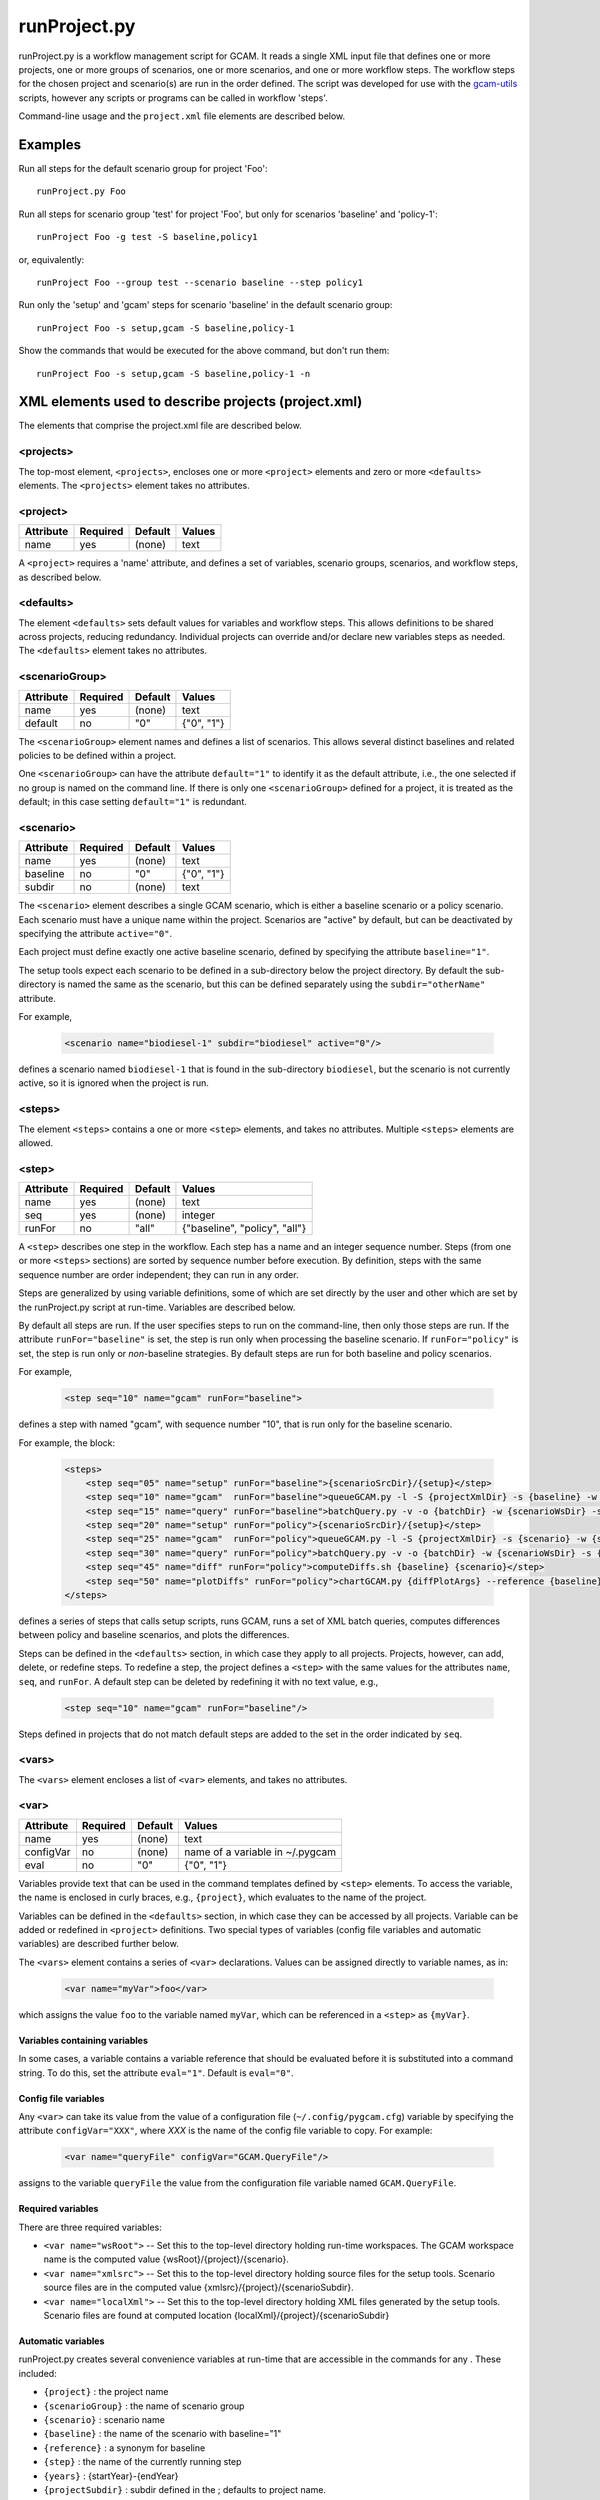 runProject.py
=============

runProject.py is a workflow management script for GCAM. It reads a
single XML input file that defines one or more projects, one or more
groups of scenarios, one or more scenarios, and one or more workflow
steps. The workflow steps for the chosen project and scenario(s) are run
in the order defined. The script was developed for use with the
`gcam-utils <https://bitbucket.org/plevin/gcam-utils/wiki/Home>`__
scripts, however any scripts or programs can be called in workflow
'steps'.

Command-line usage and the ``project.xml`` file elements are described
below.

Examples
--------

Run all steps for the default scenario group for project 'Foo':

::

    runProject.py Foo

Run all steps for scenario group 'test' for project 'Foo', but only for
scenarios 'baseline' and 'policy-1':

::

    runProject Foo -g test -S baseline,policy1

or, equivalently:

::

    runProject Foo --group test --scenario baseline --step policy1

Run only the 'setup' and 'gcam' steps for scenario 'baseline' in the
default scenario group:

::

    runProject Foo -s setup,gcam -S baseline,policy-1

Show the commands that would be executed for the above command, but
don't run them:

::

    runProject Foo -s setup,gcam -S baseline,policy-1 -n

XML elements used to describe projects (project.xml)
----------------------------------------------------

The elements that comprise the project.xml file are described below.

<projects>
^^^^^^^^^^

The top-most element, ``<projects>``, encloses one or more ``<project>``
elements and zero or more ``<defaults>`` elements. The ``<projects>``
element takes no attributes.

<project>
^^^^^^^^^

+-------------+------------+-----------+----------+
| Attribute   | Required   | Default   | Values   |
+=============+============+===========+==========+
| name        | yes        | (none)    | text     |
+-------------+------------+-----------+----------+

A ``<project>`` requires a 'name' attribute, and defines a set of
variables, scenario groups, scenarios, and workflow steps, as described
below.

<defaults>
^^^^^^^^^^

The element ``<defaults>`` sets default values for variables and
workflow steps. This allows definitions to be shared across projects,
reducing redundancy. Individual projects can override and/or declare new
variables steps as needed. The ``<defaults>`` element takes no
attributes.

<scenarioGroup>
^^^^^^^^^^^^^^^

+-------------+------------+-----------+--------------+
| Attribute   | Required   | Default   | Values       |
+=============+============+===========+==============+
| name        | yes        | (none)    | text         |
+-------------+------------+-----------+--------------+
| default     | no         | "0"       | {"0", "1"}   |
+-------------+------------+-----------+--------------+

The ``<scenarioGroup>`` element names and defines a list of scenarios.
This allows several distinct baselines and related policies to be
defined within a project.

One ``<scenarioGroup>`` can have the attribute ``default="1"`` to
identify it as the default attribute, i.e., the one selected if no group
is named on the command line. If there is only one ``<scenarioGroup>``
defined for a project, it is treated as the default; in this case
setting ``default="1"`` is redundant.

<scenario>
^^^^^^^^^^

+-------------+------------+-----------+--------------+
| Attribute   | Required   | Default   | Values       |
+=============+============+===========+==============+
| name        | yes        | (none)    | text         |
+-------------+------------+-----------+--------------+
| baseline    | no         | "0"       | {"0", "1"}   |
+-------------+------------+-----------+--------------+
| subdir      | no         | (none)    | text         |
+-------------+------------+-----------+--------------+

The ``<scenario>`` element describes a single GCAM scenario, which is
either a baseline scenario or a policy scenario. Each scenario must have
a unique name within the project. Scenarios are "active" by default, but
can be deactivated by specifying the attribute ``active="0"``.

Each project must define exactly one active baseline scenario, defined
by specifying the attribute ``baseline="1"``.

The setup tools expect each scenario to be defined in a sub-directory
below the project directory. By default the sub-directory is named the
same as the scenario, but this can be defined separately using the
``subdir="otherName"`` attribute.

For example,

  .. code-block:: xml

    <scenario name="biodiesel-1" subdir="biodiesel" active="0"/>

defines a scenario named ``biodiesel-1`` that is found in the
sub-directory ``biodiesel``, but the scenario is not currently active,
so it is ignored when the project is run.

<steps>
^^^^^^^

The element ``<steps>`` contains a one or more ``<step>`` elements, and
takes no attributes. Multiple ``<steps>`` elements are allowed.

<step>
^^^^^^

+-------------+------------+-----------+---------------------------------+
| Attribute   | Required   | Default   | Values                          |
+=============+============+===========+=================================+
| name        | yes        | (none)    | text                            |
+-------------+------------+-----------+---------------------------------+
| seq         | yes        | (none)    | integer                         |
+-------------+------------+-----------+---------------------------------+
| runFor      | no         | "all"     | {"baseline", "policy", "all"}   |
+-------------+------------+-----------+---------------------------------+

A ``<step>`` describes one step in the workflow. Each step has a name
and an integer sequence number. Steps (from one or more ``<steps>``
sections) are sorted by sequence number before execution. By definition,
steps with the same sequence number are order independent; they can run
in any order.

Steps are generalized by using variable definitions, some of which are
set directly by the user and other which are set by the runProject.py
script at run-time. Variables are described below.

By default all steps are run. If the user specifies steps to run on the
command-line, then only those steps are run. If the attribute
``runFor="baseline"`` is set, the step is run only when processing the
baseline scenario. If ``runFor="policy"`` is set, the step is run only
or *non*-baseline strategies. By default steps are run for both baseline
and policy scenarios.

For example,

  .. code-block:: xml

    <step seq="10" name="gcam" runFor="baseline">

defines a step with named "gcam", with sequence number "10", that is run
only for the baseline scenario.

For example, the block:

  .. code-block:: xml

    <steps>
        <step seq="05" name="setup" runFor="baseline">{scenarioSrcDir}/{setup}</step>
        <step seq="10" name="gcam"  runFor="baseline">queueGCAM.py -l -S {projectXmlDir} -s {baseline} -w {scenarioWsDir} -P</step>
        <step seq="15" name="query" runFor="baseline">batchQuery.py -v -o {batchDir} -w {scenarioWsDir} -s {scenario} -Q "{queryPath}" "@{queryFile}"</step>
        <step seq="20" name="setup" runFor="policy">{scenarioSrcDir}/{setup}</step>
        <step seq="25" name="gcam"  runFor="policy">queueGCAM.py -l -S {projectXmlDir} -s {scenario} -w {scenarioWsDir} -P</step>
        <step seq="30" name="query" runFor="policy">batchQuery.py -v -o {batchDir} -w {scenarioWsDir} -s {scenario} -Q {queryPath} "@{queryFile}"</step>
        <step seq="45" name="diff" runFor="policy">computeDiffs.sh {baseline} {scenario}</step>
        <step seq="50" name="plotDiffs" runFor="policy">chartGCAM.py {diffPlotArgs} --reference {baseline} --scenario {scenario} --fromFile {plotDiffsFile}</step>
    </steps>

defines a series of steps that calls setup scripts, runs GCAM, runs a
set of XML batch queries, computes differences between policy and
baseline scenarios, and plots the differences.

Steps can be defined in the ``<defaults>`` section, in which case they
apply to all projects. Projects, however, can add, delete, or redefine
steps. To redefine a step, the project defines a ``<step>`` with the
same values for the attributes ``name``, ``seq``, and ``runFor``. A
default step can be deleted by redefining it with no text value, e.g.,

  .. code-block:: xml

    <step seq="10" name="gcam" runFor="baseline"/>

Steps defined in projects that do not match default steps are added to
the set in the order indicated by ``seq``.

<vars>
^^^^^^

The ``<vars>`` element encloses a list of ``<var>`` elements, and takes
no attributes.

<var>
^^^^^

+-------------+------------+-----------+-----------------------------------+
| Attribute   | Required   | Default   | Values                            |
+=============+============+===========+===================================+
| name        | yes        | (none)    | text                              |
+-------------+------------+-----------+-----------------------------------+
| configVar   | no         | (none)    | name of a variable in ~/.pygcam   |
+-------------+------------+-----------+-----------------------------------+
| eval        | no         | "0"       | {"0", "1"}                        |
+-------------+------------+-----------+-----------------------------------+

Variables provide text that can be used in the command templates defined
by ``<step>`` elements. To access the variable, the name is enclosed in
curly braces, e.g., ``{project}``, which evaluates to the name of the
project.

Variables can be defined in the ``<defaults>`` section, in which case
they can be accessed by all projects. Variable can be added or redefined
in ``<project>`` definitions. Two special types of variables (config
file variables and automatic variables) are described further below.

The ``<vars>`` element contains a series of ``<var>`` declarations.
Values can be assigned directly to variable names, as in:

  .. code-block:: xml

    <var name="myVar">foo</var>

which assigns the value ``foo`` to the variable named ``myVar``, which
can be referenced in a ``<step>`` as ``{myVar}``.

Variables containing variables
~~~~~~~~~~~~~~~~~~~~~~~~~~~~~~

In some cases, a variable contains a variable reference that should be
evaluated before it is substituted into a command string. To do this,
set the attribute ``eval="1"``. Default is ``eval="0"``.

Config file variables
~~~~~~~~~~~~~~~~~~~~~

Any ``<var>`` can take its value from the value of a configuration file
(``~/.config/pygcam.cfg``) variable by specifying the attribute
``configVar="XXX"``, where *XXX* is the name of the config file variable
to copy. For example:

  .. code-block:: xml

    <var name="queryFile" configVar="GCAM.QueryFile"/>

assigns to the variable ``queryFile`` the value from the configuration
file variable named ``GCAM.QueryFile``.

Required variables
~~~~~~~~~~~~~~~~~~

There are three required variables:

-  ``<var name="wsRoot">`` -- Set this to the top-level directory
   holding run-time workspaces. The GCAM workspace name is the computed
   value {wsRoot}/{project}/{scenario}.

-  ``<var name="xmlsrc">`` -- Set this to the top-level directory
   holding source files for the setup tools. Scenario source files are
   in the computed value {xmlsrc}/{project}/{scenarioSubdir}.

-  ``<var name="localXml">`` -- Set this to the top-level directory
   holding XML files generated by the setup tools. Scenario files are
   found at computed location {localXml}/{project}/{scenarioSubdir}

Automatic variables
~~~~~~~~~~~~~~~~~~~

runProject.py creates several convenience variables at run-time that are
accessible in the commands for any . These included:

-  ``{project}`` : the project name
-  ``{scenarioGroup}`` : the name of scenario group
-  ``{scenario}`` : scenario name
-  ``{baseline}`` : the name of the scenario with baseline="1"
-  ``{reference}`` : a synonym for baseline
-  ``{step}`` : the name of the currently running step
-  ``{years}`` : {startYear}-{endYear}
-  ``{projectSubdir}`` : subdir defined in the ; defaults to project
   name.
-  ``{projectSrcDir}`` : {xmlSrc}/{projectSubdir}
-  ``{projectWsDir}`` : {wsRoot}/{projectSubdir}
-  ``{projectXmlDir}`` : {local-xml}/{projectSubdir}
-  ``{scenarioSubdir}`` : subdir for the current scenario; default is
   scenario name
-  ``{scenarioSrcDir}`` : {projectSrcDir}/scenarioSubdir}
-  ``{scenarioXmlDir}`` : {projectXmlDir/scenarioSubdir}
-  ``{scenarioWsDir}`` : {projectWsDir}/{scenario}
-  ``{diffsDir}`` : {scenarioWsDir}/diffs
-  ``{batchDir}`` : {scenarioWsDir}/batch-{scenarioName}

<tmpFile>
^^^^^^^^^

+-------------+------------+-----------+--------------------------+
| Attribute   | Required   | Default   | Values                   |
+=============+============+===========+==========================+
| varName     | yes        | (none)    | text                     |
+-------------+------------+-----------+--------------------------+
| dir         | no         | "/tmp"    | a legal directory name   |
+-------------+------------+-----------+--------------------------+
| delete      | no         | "1"       | {"0", "1"}               |
+-------------+------------+-----------+--------------------------+
| replace     | no         | "0"       | {"0", "1"}               |
+-------------+------------+-----------+--------------------------+
| eval        | no         | "1"       | {"0", "1"}               |
+-------------+------------+-----------+--------------------------+

To avoid a proliferation of files, it is possible to define the contents
of a temporary file directly in the project XML file. At run-time, the
temporary file is created; the given lines, defined by ``<text>``
elements, are written to the file, and the name of the temporary file is
assigned to the given variable name.

The ``<tmpFile>`` element defines several attributes:

-  ``varName`` (required) which will contain the pathname of the
   temporary file created by runProject.py

-  ``dir`` (optional) defines the directory in which to create the temp
   file Default is "/tmp".

-  ``delete`` indicates whether to delete the temporary file when
   runProject exits. By default, ``delete="1"``, i.e., the temp files
   are deleted. The value ``delete="0"`` may be useful for debugging.

-  ``replace`` indicates whether file contents defined in a project
   should be replace or append to the default value for this file
   variable. By default, values are appended, i.e., ``replace="0"``.
   Setting ``replace="1"`` causes the project values to replace the
   default values.

-  ``eval`` indicates whether to perform variable substitution on the
   values when writing the temporary file, as is done before executing
   commands. By default, ``evaluate="1"``, i.e., variable substitution
   is performed. Disable this by specifying ``evaluate="0"``, e.g., if
   part of your text might be confused for a variable reference.

For example,

  .. code-block:: xml

    <tmpFile varName="queryTempFile" dir="/tmp/myProject">
        <text>some text {scenario}</text>
        <text>other text</text>
    </tmpFile>

defines a temporary file that should be created in the directory
"/tmp/myProject", with the contents being the text in the two ``<text>``
elements. The pathname of the temp file is assigned to the variable
``queryTempFile``, which can be used in any ``<step>`` command. Since
the attribute ``evaluate="0"`` is not specified, the text values are
evaluated when writing them to the temp file, so ``{scenario}`` in the
first line is replaced with the name of the scenario being processed.

<text>
^^^^^^

+-------------+------------+-----------+----------+
| Attribute   | Required   | Default   | Values   |
+=============+============+===========+==========+
| tag         | no         | (none)    | text     |
+-------------+------------+-----------+----------+

The ``<text>`` element can take an option ``tag`` attribute, which
provides a unique name to a line of text so that projects can
selectively drop the line by redefining an a ``<text>`` element with the
same tag name. To delete a value, provide no value. For example, if the
defaults section has this definition:

  .. code-block:: xml

    <tmpFile varName="queryTempFile" dir="/tmp/myProject">
        <text>line 1</text>
        <text tag="2">line 2</text>
    </tmpFile>

a project can cause the second line to be dropped when writing the temp
file, by specifying:

  .. code-block:: xml

    <tmpFile varName="queryTempFile" dir="/tmp/myProject">
        <text tag="2"/>
    </tmpFile>


Example project.xml file
------------------------

  .. code-block:: xml

    <projects>
      <defaults>
        <vars>
            <!-- Required variables -->
            <var name="workspaceRoot" configVar="GCAM.WorkspaceRoot"/>
            <var name="xmlsrc" configVar="GCAM.XmlSrc"/>
            <var name="localXml" configVar="GCAM.LocalXml"/>

            <!-- User variables, used only by defined steps -->
            <var name="setup">setup.py</var>
            <var name="startYear">2015</var>
            <var name="endYear">2050</var>
            <var name="shockYear">2020</var>
            <var name="queryDir" configVar="GCAM.QueryDir"/>
            <var name="repoBin" configVar="GCAM.RepoBin"/>
            <var name="queryPath" configVar="GCAM.QueryPath"></var>
        </vars>
        <steps>
            <step seq="1" name="setup" runFor="baseline">{scenarioSrcDir}/{setup}</step>
            <step seq="2" name="gcam"  runFor="baseline">queueGCAM.py -l -S {projectXmlDir} -s {baseline} -w {scenarioWsDir} -P</step>
            <step seq="3" name="query" runFor="baseline">batchQuery.py -v -o {batchDir} -w {scenarioWsDir} -s {scenario} -Q "{queryPath}" "@{queryFile}"</step>
            <step seq="4" name="setup" runFor="policy">{scenarioSrcDir}/{setup}</step>
            <step seq="5" name="gcam"  runFor="policy">queueGCAM.py -l -S {projectXmlDir} -s {scenario} -w {scenarioWsDir} -P</step>
            <step seq="6" name="query" runFor="policy">batchQuery.py -v -o {batchDir} -w {scenarioWsDir} -s {scenario} -Q {queryPath} "@{queryFile}"</step>
            <step seq="7" name="plotScen">chartGCAM.py {scenPlotArgs} --scenario {scenario} --fromFile {scenPlots}</step>
            <step seq="7" name="diff"  runFor="policy">csvDiff.py -D {projectWsDir} -y {years} -Y {shockYear} -q {queryFile} -i {baseline} {scenario}</step>
            <step seq="8" name="plotDiff" runFor="policy">chartGCAM.py {diffPlotArgs} --reference {baseline} --scenario {scenario} --fromFile {diffPlots}</step>
            <step seq="9" name="xlsx"  runFor="policy">csvDiff.py -D {diffsDir} -c -y {years} -Y {shockYear} -o diffs.xlsx *.csv</step>
            <step seq="9" name="xlsx"  runFor="policy">csvDiff.py -D {diffsDir} -c -y {years} -Y {shockYear} -o "{scenario}-annual.xlsx" -i *.csv</step>
        </steps>

        <tmpFile varName="queryFile" evaluate="0">
            <text>Residue_biomass_production</text>
            <text>refined-liquids-prod-by-tech</text>
            <text>Purpose-grown_biomass_production</text>
            <text>Kyoto_gas_forcing</text>
        </tmpFile>

        <vars>
            <var name="scenPlotArgs" eval="1">--verbose -D {batchDir} --outputDir figures --years {years} --label --labelColor black --box --enumerate</var>
            <var name="diffPlotArgs" eval="1">-D {diffsDir} --outputDir figures --years {years}</var>
            <var name="scenRefCsv" eval="1">{scenario}-{reference}.csv</var>
        </vars>

        <tmpFile varName="diffPlots">
            <text>Residue_biomass_production-{scenRefCsv} -Y 'EJ biomass' -n 4 -T '$\Delta$ Residue biomass production' -x sector-by-year.png -I sector</text>
            <text>Residue_biomass_production-{scenRefCsv} -Y 'EJ biomass' -n 4 -T '$\Delta$ Residue biomass production' -x region-by-year.png -I region</text>
            <text>refined-liquids-prod-by-tech-{scenRefCsv} -I technology -T '$\Delta$ Refined liquid fuels production' -c region -n 3</text>
            <text>Purpose-grown_biomass_production-{scenRefCsv} -Y "EJ biomass" -n 4 -c output -I region -z -T '$\Delta$ Purpose-grown biomass production' -x by-region.png</text>
            <text>Kyoto_gas_forcing-{scenRefCsv} -Y 'W/m$^2$' --timeseries -T '$\Delta$ Kyoto Gas Forcing'</text>
        </tmpFile>
      </defaults>

      <project name="Paper1">
          <scenarioGroup name="anything" default="1">
              <scenario name="base-1" subdir="baseline" baseline="1"/>
              <scenario name="corn-1" subdir="corn"/>
              <scenario name="stover-1" subdir="stover" active="0"/>
              <scenario name="switchgrass-1" subdir="switchgrass" active="0"/>
              <scenario name="biodiesel-1" subdir="biodiesel" active="0"/>
          <scenarioGroup>
      </project>
    </projects>

Usage
-----
.. argparse::
   :module: pygcam.project
   :func: argParser
   :prog: runProject.py

..   project : @after
       This should be after project positional arg.
